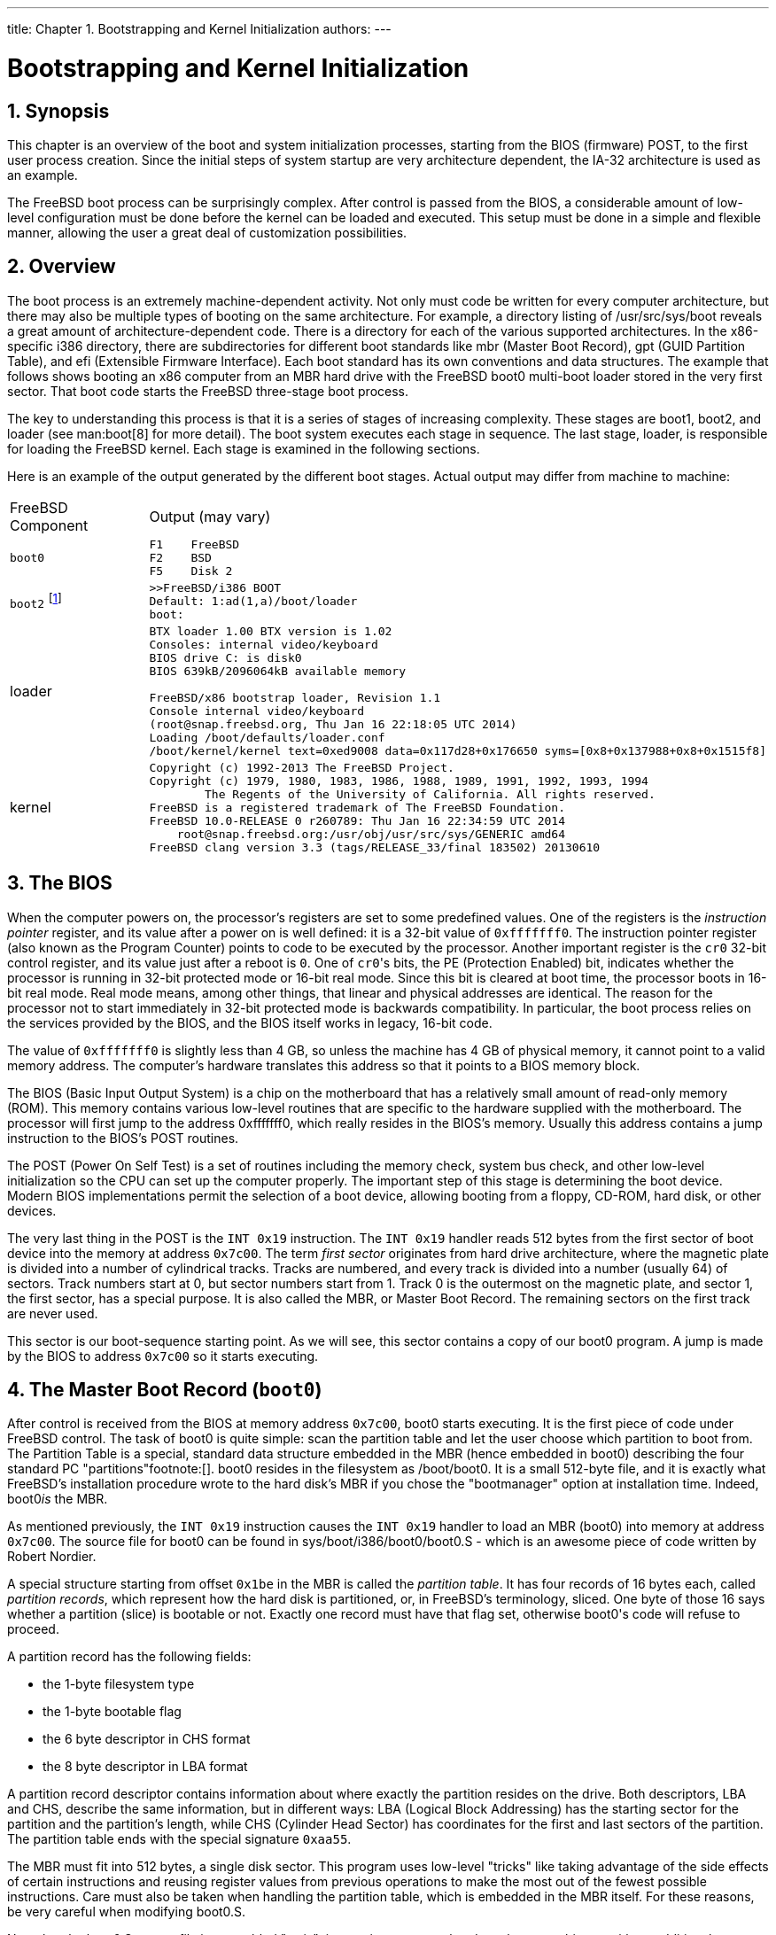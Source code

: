 ---
title: Chapter 1. Bootstrapping and Kernel Initialization
authors: 
---

[[boot]]
= Bootstrapping and Kernel Initialization
:doctype: book
:toc: macro
:toclevels: 1
:icons: font
:sectnums:
:source-highlighter: rouge
:experimental:
:skip-front-matter:
:figure-caption: Figure
:xrefstyle: basic
:relfileprefix: ../
:outfilesuffix:

[[boot-synopsis]]
[.title]
== Synopsis

This chapter is an overview of the boot and system initialization processes, starting from the BIOS (firmware) POST, to the first user process creation. Since the initial steps of system startup are very architecture dependent, the IA-32 architecture is used as an example.

The FreeBSD boot process can be surprisingly complex. After control is passed from the BIOS, a considerable amount of low-level configuration must be done before the kernel can be loaded and executed. This setup must be done in a simple and flexible manner, allowing the user a great deal of customization possibilities.

[[boot-overview]]
[.title]
== Overview

The boot process is an extremely machine-dependent activity. Not only must code be written for every computer architecture, but there may also be multiple types of booting on the same architecture. For example, a directory listing of [.filename]#/usr/src/sys/boot# reveals a great amount of architecture-dependent code. There is a directory for each of the various supported architectures. In the x86-specific [.filename]#i386# directory, there are subdirectories for different boot standards like [.filename]#mbr# (Master Boot Record), [.filename]#gpt# (GUID Partition Table), and [.filename]#efi# (Extensible Firmware Interface). Each boot standard has its own conventions and data structures. The example that follows shows booting an x86 computer from an MBR hard drive with the FreeBSD [.filename]#boot0# multi-boot loader stored in the very first sector. That boot code starts the FreeBSD three-stage boot process.

The key to understanding this process is that it is a series of stages of increasing complexity. These stages are [.filename]#boot1#, [.filename]#boot2#, and [.filename]#loader# (see man:boot[8] for more detail). The boot system executes each stage in sequence. The last stage, [.filename]#loader#, is responsible for loading the FreeBSD kernel. Each stage is examined in the following sections.

Here is an example of the output generated by the different boot stages. Actual output may differ from machine to machine:

[.informaltable]
[cols="20%,80%", frame="none"]
|===

|FreeBSD Component
|Output (may vary)

|`boot0`
a|

[source,bash]
....
F1    FreeBSD
F2    BSD
F5    Disk 2
....


|`boot2` footnote:[This prompt will appear if the user presses a key just after selecting an OS to boot at the boot0 stage.]
a|

[source,bash]
....
>>FreeBSD/i386 BOOT
Default: 1:ad(1,a)/boot/loader
boot:
....


|[.filename]#loader#
a|

[source,bash]
....
BTX loader 1.00 BTX version is 1.02
Consoles: internal video/keyboard
BIOS drive C: is disk0
BIOS 639kB/2096064kB available memory

FreeBSD/x86 bootstrap loader, Revision 1.1
Console internal video/keyboard
(root@snap.freebsd.org, Thu Jan 16 22:18:05 UTC 2014)
Loading /boot/defaults/loader.conf
/boot/kernel/kernel text=0xed9008 data=0x117d28+0x176650 syms=[0x8+0x137988+0x8+0x1515f8]
....


|kernel
a|

[source,bash]
....
Copyright (c) 1992-2013 The FreeBSD Project.
Copyright (c) 1979, 1980, 1983, 1986, 1988, 1989, 1991, 1992, 1993, 1994
        The Regents of the University of California. All rights reserved.
FreeBSD is a registered trademark of The FreeBSD Foundation.
FreeBSD 10.0-RELEASE 0 r260789: Thu Jan 16 22:34:59 UTC 2014
    root@snap.freebsd.org:/usr/obj/usr/src/sys/GENERIC amd64
FreeBSD clang version 3.3 (tags/RELEASE_33/final 183502) 20130610
....

|===

[[boot-bios]]
[.title]
== The BIOS

When the computer powers on, the processor's registers are set to some predefined values. One of the registers is the _instruction pointer_ register, and its value after a power on is well defined: it is a 32-bit value of `0xfffffff0`. The instruction pointer register (also known as the Program Counter) points to code to be executed by the processor. Another important register is the `cr0` 32-bit control register, and its value just after a reboot is `0`. One of ``cr0``'s bits, the PE (Protection Enabled) bit, indicates whether the processor is running in 32-bit protected mode or 16-bit real mode. Since this bit is cleared at boot time, the processor boots in 16-bit real mode. Real mode means, among other things, that linear and physical addresses are identical. The reason for the processor not to start immediately in 32-bit protected mode is backwards compatibility. In particular, the boot process relies on the services provided by the BIOS, and the BIOS itself works in legacy, 16-bit code.

The value of `0xfffffff0` is slightly less than 4 GB, so unless the machine has 4 GB of physical memory, it cannot point to a valid memory address. The computer's hardware translates this address so that it points to a BIOS memory block.

The BIOS (Basic Input Output System) is a chip on the motherboard that has a relatively small amount of read-only memory (ROM). This memory contains various low-level routines that are specific to the hardware supplied with the motherboard. The processor will first jump to the address 0xfffffff0, which really resides in the BIOS's memory. Usually this address contains a jump instruction to the BIOS's POST routines.

The POST (Power On Self Test) is a set of routines including the memory check, system bus check, and other low-level initialization so the CPU can set up the computer properly. The important step of this stage is determining the boot device. Modern BIOS implementations permit the selection of a boot device, allowing booting from a floppy, CD-ROM, hard disk, or other devices.

The very last thing in the POST is the `INT 0x19` instruction. The `INT 0x19` handler reads 512 bytes from the first sector of boot device into the memory at address `0x7c00`. The term _first sector_ originates from hard drive architecture, where the magnetic plate is divided into a number of cylindrical tracks. Tracks are numbered, and every track is divided into a number (usually 64) of sectors. Track numbers start at 0, but sector numbers start from 1. Track 0 is the outermost on the magnetic plate, and sector 1, the first sector, has a special purpose. It is also called the MBR, or Master Boot Record. The remaining sectors on the first track are never used.

This sector is our boot-sequence starting point. As we will see, this sector contains a copy of our [.filename]#boot0# program. A jump is made by the BIOS to address `0x7c00` so it starts executing.

[[boot-boot0]]
[.title]
== The Master Boot Record (`boot0`)

After control is received from the BIOS at memory address `0x7c00`, [.filename]#boot0# starts executing. It is the first piece of code under FreeBSD control. The task of [.filename]#boot0# is quite simple: scan the partition table and let the user choose which partition to boot from. The Partition Table is a special, standard data structure embedded in the MBR (hence embedded in [.filename]#boot0#) describing the four standard PC "partitions"footnote:[]. [.filename]#boot0# resides in the filesystem as [.filename]#/boot/boot0#. It is a small 512-byte file, and it is exactly what FreeBSD's installation procedure wrote to the hard disk's MBR if you chose the "bootmanager" option at installation time. Indeed, [.filename]#boot0#_is_ the MBR.

As mentioned previously, the `INT 0x19` instruction causes the `INT 0x19` handler to load an MBR ([.filename]#boot0#) into memory at address `0x7c00`. The source file for [.filename]#boot0# can be found in [.filename]#sys/boot/i386/boot0/boot0.S# - which is an awesome piece of code written by Robert Nordier.

A special structure starting from offset `0x1be` in the MBR is called the _partition table_. It has four records of 16 bytes each, called _partition records_, which represent how the hard disk is partitioned, or, in FreeBSD's terminology, sliced. One byte of those 16 says whether a partition (slice) is bootable or not. Exactly one record must have that flag set, otherwise [.filename]#boot0#'s code will refuse to proceed.

A partition record has the following fields:

* the 1-byte filesystem type
* the 1-byte bootable flag
* the 6 byte descriptor in CHS format
* the 8 byte descriptor in LBA format

A partition record descriptor contains information about where exactly the partition resides on the drive. Both descriptors, LBA and CHS, describe the same information, but in different ways: LBA (Logical Block Addressing) has the starting sector for the partition and the partition's length, while CHS (Cylinder Head Sector) has coordinates for the first and last sectors of the partition. The partition table ends with the special signature `0xaa55`.

The MBR must fit into 512 bytes, a single disk sector. This program uses low-level "tricks" like taking advantage of the side effects of certain instructions and reusing register values from previous operations to make the most out of the fewest possible instructions. Care must also be taken when handling the partition table, which is embedded in the MBR itself. For these reasons, be very careful when modifying [.filename]#boot0.S#.

Note that the [.filename]#boot0.S# source file is assembled "as is": instructions are translated one by one to binary, with no additional information (no ELF file format, for example). This kind of low-level control is achieved at link time through special control flags passed to the linker. For example, the text section of the program is set to be located at address `0x600`. In practice this means that [.filename]#boot0# must be loaded to memory address `0x600` in order to function properly.

It is worth looking at the [.filename]#Makefile# for [.filename]#boot0# ([.filename]#sys/boot/i386/boot0/Makefile#), as it defines some of the run-time behavior of [.filename]#boot0#. For instance, if a terminal connected to the serial port (COM1) is used for I/O, the macro `SIO` must be defined (`-DSIO`). `-DPXE` enables boot through PXE by pressing kbd:[F6]. Additionally, the program defines a set of _flags_ that allow further modification of its behavior. All of this is illustrated in the [.filename]#Makefile#. For example, look at the linker directives which command the linker to start the text section at address `0x600`, and to build the output file "as is" (strip out any file formatting):

[.programlisting]
....
      BOOT_BOOT0_ORG?=0x600
      LDFLAGS=-e start -Ttext ${BOOT_BOOT0_ORG} \
      -Wl,-N,-S,--oformat,binary
....


.[.filename]#sys/boot/i386/boot0/Makefile# [[boot-boot0-makefile-as-is]]
Let us now start our study of the MBR, or [.filename]#boot0#, starting where execution begins.

[.note]
====
[.admontitle]*Note:* +

Some modifications have been made to some instructions in favor of better exposition. For example, some macros are expanded, and some macro tests are omitted when the result of the test is known. This applies to all of the code examples shown.
====


[.programlisting]
....
start:
      cld			# String ops inc
      xorw %ax,%ax		# Zero
      movw %ax,%es		# Address
      movw %ax,%ds		#  data
      movw %ax,%ss		# Set up
      movw 0x7c00,%sp		#  stack
....


.[.filename]#sys/boot/i386/boot0/boot0.S# [[boot-boot0-entrypoint]]
This first block of code is the entry point of the program. It is where the BIOS transfers control. First, it makes sure that the string operations autoincrement its pointer operands (the `cld` instruction) footnote:[When in doubt, we refer the reader to the official Intel manuals, which describe the exact semantics for each instruction: .]. Then, as it makes no assumption about the state of the segment registers, it initializes them. Finally, it sets the stack pointer register (`%sp`) to address `0x7c00`, so we have a working stack.

The next block is responsible for the relocation and subsequent jump to the relocated code.

[.programlisting]
....
      movw $0x7c00,%si	# Source
      movw $0x600,%di		# Destination
      movw $512,%cx		# Word count
      rep			# Relocate
      movsb			#  code
      movw %di,%bp		# Address variables
      movb $16,%cl		# Words to clear
      rep			# Zero
      stosb			#  them
      incb -0xe(%di)		# Set the S field to 1
      jmp main-0x7c00+0x600	# Jump to relocated code
....


.[.filename]#sys/boot/i386/boot0/boot0.S# [[boot-boot0-relocation]]
Because [.filename]#boot0# is loaded by the BIOS to address `0x7C00`, it copies itself to address `0x600` and then transfers control there (recall that it was linked to execute at address `0x600`). The source address, `0x7c00`, is copied to register `%si`. The destination address, `0x600`, to register `%di`. The number of bytes to copy, `512` (the program's size), is copied to register `%cx`. Next, the `rep` instruction repeats the instruction that follows, that is, `movsb`, the number of times dictated by the `%cx` register. The `movsb` instruction copies the byte pointed to by `%si` to the address pointed to by `%di`. This is repeated another 511 times. On each repetition, both the source and destination registers, `%si` and `%di`, are incremented by one. Thus, upon completion of the 512-byte copy, `%di` has the value `0x600`+`512`= `0x800`, and `%si` has the value `0x7c00`+`512`= `0x7e00`; we have thus completed the code _relocation_.

Next, the destination register `%di` is copied to `%bp`. `%bp` gets the value `0x800`. The value `16` is copied to `%cl` in preparation for a new string operation (like our previous `movsb`). Now, `stosb` is executed 16 times. This instruction copies a `0` value to the address pointed to by the destination register (`%di`, which is `0x800`), and increments it. This is repeated another 15 times, so `%di` ends up with value `0x810`. Effectively, this clears the address range `0x800`-`0x80f`. This range is used as a (fake) partition table for writing the MBR back to disk. Finally, the sector field for the CHS addressing of this fake partition is given the value 1 and a jump is made to the main function from the relocated code. Note that until this jump to the relocated code, any reference to an absolute address was avoided.

The following code block tests whether the drive number provided by the BIOS should be used, or the one stored in [.filename]#boot0#.

[.programlisting]
....
main:
      testb $SETDRV,-69(%bp)	# Set drive number?
      jnz disable_update	# Yes
      testb %dl,%dl		# Drive number valid?
      js save_curdrive		# Possibly (0x80 set)
....


.[.filename]#sys/boot/i386/boot0/boot0.S# [[boot-boot0-drivenumber]]
This code tests the `SETDRV` bit (`0x20`) in the _flags_ variable. Recall that register `%bp` points to address location `0x800`, so the test is done to the _flags_ variable at address `0x800`-`69`= `0x7bb`. This is an example of the type of modifications that can be done to [.filename]#boot0#. The `SETDRV` flag is not set by default, but it can be set in the [.filename]#Makefile#. When set, the drive number stored in the MBR is used instead of the one provided by the BIOS. We assume the defaults, and that the BIOS provided a valid drive number, so we jump to `save_curdrive`.

The next block saves the drive number provided by the BIOS, and calls `putn` to print a new line on the screen.

[.programlisting]
....
save_curdrive:
      movb %dl, (%bp)		# Save drive number
      pushw %dx			# Also in the stack
#ifdef	TEST	/* test code, print internal bios drive */
      rolb $1, %dl
      movw $drive, %si
      call putkey
#endif
      callw putn		# Print a newline
....


.[.filename]#sys/boot/i386/boot0/boot0.S# [[boot-boot0-savedrivenumber]]
Note that we assume `TEST` is not defined, so the conditional code in it is not assembled and will not appear in our executable [.filename]#boot0#.

Our next block implements the actual scanning of the partition table. It prints to the screen the partition type for each of the four entries in the partition table. It compares each type with a list of well-known operating system file systems. Examples of recognized partition types are NTFS (Windows(R), ID 0x7), `ext2fs` (Linux(R), ID 0x83), and, of course, `ffs`/`ufs2` (FreeBSD, ID 0xa5). The implementation is fairly simple.

[.programlisting]
....
      movw $(partbl+0x4),%bx	# Partition table (+4)
      xorw %dx,%dx		# Item number

read_entry:
      movb %ch,-0x4(%bx)	# Zero active flag (ch == 0)
      btw %dx,_FLAGS(%bp)	# Entry enabled?
      jnc next_entry		# No
      movb (%bx),%al		# Load type
      test %al, %al		# skip empty partition
      jz next_entry
      movw $bootable_ids,%di	# Lookup tables
      movb $(TLEN+1),%cl	# Number of entries
      repne			# Locate
      scasb			#  type
      addw $(TLEN-1), %di	# Adjust
      movb (%di),%cl		# Partition
      addw %cx,%di		#  description
      callw putx		# Display it

next_entry:
      incw %dx			# Next item
      addb $0x10,%bl		# Next entry
      jnc read_entry		# Till done
....


.[.filename]#sys/boot/i386/boot0/boot0.S# [[boot-boot0-partition-scan]]
It is important to note that the active flag for each entry is cleared, so after the scanning, _no_ partition entry is active in our memory copy of [.filename]#boot0#. Later, the active flag will be set for the selected partition. This ensures that only one active partition exists if the user chooses to write the changes back to disk.

The next block tests for other drives. At startup, the BIOS writes the number of drives present in the computer to address `0x475`. If there are any other drives present, [.filename]#boot0# prints the current drive to screen. The user may command [.filename]#boot0# to scan partitions on another drive later.

[.programlisting]
....
      popw %ax			# Drive number
      subb $0x79,%al		# Does next
      cmpb 0x475,%al		#  drive exist? (from BIOS?)
      jb print_drive		# Yes
      decw %ax			# Already drive 0?
      jz print_prompt		# Yes
....


.[.filename]#sys/boot/i386/boot0/boot0.S# [[boot-boot0-test-drives]]
We make the assumption that a single drive is present, so the jump to `print_drive` is not performed. We also assume nothing strange happened, so we jump to `print_prompt`.

This next block just prints out a prompt followed by the default option:

[.programlisting]
....
print_prompt:
      movw $prompt,%si		# Display
      callw putstr		#  prompt
      movb _OPT(%bp),%dl	# Display
      decw %si			#  default
      callw putkey		#  key
      jmp start_input		# Skip beep
....


.[.filename]#sys/boot/i386/boot0/boot0.S# [[boot-boot0-prompt]]
Finally, a jump is performed to `start_input`, where the BIOS services are used to start a timer and for reading user input from the keyboard; if the timer expires, the default option will be selected:

[.programlisting]
....
start_input:
      xorb %ah,%ah		# BIOS: Get
      int $0x1a			#  system time
      movw %dx,%di		# Ticks when
      addw _TICKS(%bp),%di	#  timeout
read_key:
      movb $0x1,%ah		# BIOS: Check
      int $0x16			#  for keypress
      jnz got_key		# Have input
      xorb %ah,%ah		# BIOS: int 0x1a, 00
      int $0x1a			#  get system time
      cmpw %di,%dx		# Timeout?
      jb read_key		# No
....


.[.filename]#sys/boot/i386/boot0/boot0.S# [[boot-boot0-start-input]]
An interrupt is requested with number `0x1a` and argument `0` in register `%ah`. The BIOS has a predefined set of services, requested by applications as software-generated interrupts through the `int` instruction and receiving arguments in registers (in this case, `%ah`). Here, particularly, we are requesting the number of clock ticks since last midnight; this value is computed by the BIOS through the RTC (Real Time Clock). This clock can be programmed to work at frequencies ranging from 2 Hz to 8192 Hz. The BIOS sets it to 18.2 Hz at startup. When the request is satisfied, a 32-bit result is returned by the BIOS in registers `%cx` and `%dx` (lower bytes in `%dx`). This result (the `%dx` part) is copied to register `%di`, and the value of the `TICKS` variable is added to `%di`. This variable resides in [.filename]#boot0# at offset `_TICKS` (a negative value) from register `%bp` (which, recall, points to `0x800`). The default value of this variable is `0xb6` (182 in decimal). Now, the idea is that [.filename]#boot0# constantly requests the time from the BIOS, and when the value returned in register `%dx` is greater than the value stored in `%di`, the time is up and the default selection will be made. Since the RTC ticks 18.2 times per second, this condition will be met after 10 seconds (this default behavior can be changed in the [.filename]#Makefile#). Until this time has passed, [.filename]#boot0# continually asks the BIOS for any user input; this is done through `int 0x16`, argument `1` in `%ah`.

Whether a key was pressed or the time expired, subsequent code validates the selection. Based on the selection, the register `%si` is set to point to the appropriate partition entry in the partition table. This new selection overrides the previous default one. Indeed, it becomes the new default. Finally, the ACTIVE flag of the selected partition is set. If it was enabled at compile time, the in-memory version of [.filename]#boot0# with these modified values is written back to the MBR on disk. We leave the details of this implementation to the reader.

We now end our study with the last code block from the [.filename]#boot0# program:

[.programlisting]
....
      movw $0x7c00,%bx		# Address for read
      movb $0x2,%ah		# Read sector
      callw intx13		#  from disk
      jc beep			# If error
      cmpw $0xaa55,0x1fe(%bx)	# Bootable?
      jne beep			# No
      pushw %si			# Save ptr to selected part.
      callw putn		# Leave some space
      popw %si			# Restore, next stage uses it
      jmp *%bx			# Invoke bootstrap
....


.[.filename]#sys/boot/i386/boot0/boot0.S# [[boot-boot0-check-bootable]]
Recall that `%si` points to the selected partition entry. This entry tells us where the partition begins on disk. We assume, of course, that the partition selected is actually a FreeBSD slice.

[.note]
====
[.admontitle]*Note:* +

From now on, we will favor the use of the technically more accurate term "slice" rather than "partition".
====

The transfer buffer is set to `0x7c00` (register `%bx`), and a read for the first sector of the FreeBSD slice is requested by calling `intx13`. We assume that everything went okay, so a jump to `beep` is not performed. In particular, the new sector read must end with the magic sequence `0xaa55`. Finally, the value at `%si` (the pointer to the selected partition table) is preserved for use by the next stage, and a jump is performed to address `0x7c00`, where execution of our next stage (the just-read block) is started.

[[boot-boot1]]
[.title]
== `boot1` Stage

So far we have gone through the following sequence:

* The BIOS did some early hardware initialization, including the POST. The MBR ([.filename]#boot0#) was loaded from absolute disk sector one to address `0x7c00`. Execution control was passed to that location.
* [.filename]#boot0# relocated itself to the location it was linked to execute (`0x600`), followed by a jump to continue execution at the appropriate place. Finally, [.filename]#boot0# loaded the first disk sector from the FreeBSD slice to address `0x7c00`. Execution control was passed to that location.

[.filename]#boot1# is the next step in the boot-loading sequence. It is the first of three boot stages. Note that we have been dealing exclusively with disk sectors. Indeed, the BIOS loads the absolute first sector, while [.filename]#boot0# loads the first sector of the FreeBSD slice. Both loads are to address `0x7c00`. We can conceptually think of these disk sectors as containing the files [.filename]#boot0# and [.filename]#boot1#, respectively, but in reality this is not entirely true for [.filename]#boot1#. Strictly speaking, unlike [.filename]#boot0#, [.filename]#boot1# is not part of the boot blocks footnote:[There is a file /boot/boot1, but it is not the written to the beginning of the FreeBSD slice. Instead, it is concatenated with boot2 to form boot, which is written to the beginning of the FreeBSD slice and read at boot time.]. Instead, a single, full-blown file, [.filename]#boot# ([.filename]#/boot/boot#), is what ultimately is written to disk. This file is a combination of [.filename]#boot1#, [.filename]#boot2# and the `Boot Extender` (or BTX). This single file is greater in size than a single sector (greater than 512 bytes). Fortunately, [.filename]#boot1# occupies _exactly_ the first 512 bytes of this single file, so when [.filename]#boot0# loads the first sector of the FreeBSD slice (512 bytes), it is actually loading [.filename]#boot1# and transferring control to it.

The main task of [.filename]#boot1# is to load the next boot stage. This next stage is somewhat more complex. It is composed of a server called the "Boot Extender", or BTX, and a client, called [.filename]#boot2#. As we will see, the last boot stage, [.filename]#loader#, is also a client of the BTX server.

Let us now look in detail at what exactly is done by [.filename]#boot1#, starting like we did for [.filename]#boot0#, at its entry point:

[.programlisting]
....
start:
	jmp main
....


.[.filename]#sys/boot/i386/boot2/boot1.S# [[boot-boot1-entry]]
The entry point at `start` simply jumps past a special data area to the label `main`, which in turn looks like this:

[.programlisting]
....
main:
      cld			# String ops inc
      xor %cx,%cx		# Zero
      mov %cx,%es		# Address
      mov %cx,%ds		#  data
      mov %cx,%ss		# Set up
      mov $start,%sp		#  stack
      mov %sp,%si		# Source
      mov $0x700,%di		# Destination
      incb %ch			# Word count
      rep			# Copy
      movsw			#  code
....


.[.filename]#sys/boot/i386/boot2/boot1.S# [[boot-boot1-main]]
Just like [.filename]#boot0#, this code relocates [.filename]#boot1#, this time to memory address `0x700`. However, unlike [.filename]#boot0#, it does not jump there. [.filename]#boot1# is linked to execute at address `0x7c00`, effectively where it was loaded in the first place. The reason for this relocation will be discussed shortly.

Next comes a loop that looks for the FreeBSD slice. Although [.filename]#boot0# loaded [.filename]#boot1# from the FreeBSD slice, no information was passed to it about this footnote:[Actually we did pass a pointer to the slice entry in register %si. However, boot1 does not assume that it was loaded by boot0 (perhaps some other MBR loaded it, and did not pass this information), so it assumes nothing.], so [.filename]#boot1# must rescan the partition table to find where the FreeBSD slice starts. Therefore it rereads the MBR:

[.programlisting]
....
      mov $part4,%si		# Partition
      cmpb $0x80,%dl		# Hard drive?
      jb main.4			# No
      movb $0x1,%dh		# Block count
      callw nread		# Read MBR
....


.[.filename]#sys/boot/i386/boot2/boot1.S# [[boot-boot1-find-freebsd]]
In the code above, register `%dl` maintains information about the boot device. This is passed on by the BIOS and preserved by the MBR. Numbers `0x80` and greater tells us that we are dealing with a hard drive, so a call is made to `nread`, where the MBR is read. Arguments to `nread` are passed through `%si` and `%dh`. The memory address at label `part4` is copied to `%si`. This memory address holds a "fake partition" to be used by `nread`. The following is the data in the fake partition:

[.programlisting]
....
      part4:
	.byte 0x80, 0x00, 0x01, 0x00
	.byte 0xa5, 0xfe, 0xff, 0xff
	.byte 0x00, 0x00, 0x00, 0x00
	.byte 0x50, 0xc3, 0x00, 0x00
....


.[.filename]#sys/boot/i386/boot2/Makefile# [[boot-boot2-make-fake-partition]]
In particular, the LBA for this fake partition is hardcoded to zero. This is used as an argument to the BIOS for reading absolute sector one from the hard drive. Alternatively, CHS addressing could be used. In this case, the fake partition holds cylinder 0, head 0 and sector 1, which is equivalent to absolute sector one.

Let us now proceed to take a look at `nread`:

[.programlisting]
....
nread:
      mov $0x8c00,%bx		# Transfer buffer
      mov 0x8(%si),%ax		# Get
      mov 0xa(%si),%cx		#  LBA
      push %cs			# Read from
      callw xread.1		#  disk
      jnc return		# If success, return
....


.[.filename]#sys/boot/i386/boot2/boot1.S# [[boot-boot1-nread]]
Recall that `%si` points to the fake partition. The word footnote:[In the context of 16-bit real mode, a word is 2 bytes.] at offset `0x8` is copied to register `%ax` and word at offset `0xa` to `%cx`. They are interpreted by the BIOS as the lower 4-byte value denoting the LBA to be read (the upper four bytes are assumed to be zero). Register `%bx` holds the memory address where the MBR will be loaded. The instruction pushing `%cs` onto the stack is very interesting. In this context, it accomplishes nothing. However, as we will see shortly, [.filename]#boot2#, in conjunction with the BTX server, also uses `xread.1`. This mechanism will be discussed in the next section.

The code at `xread.1` further calls the `read` function, which actually calls the BIOS asking for the disk sector:

[.programlisting]
....
xread.1:
	pushl $0x0		#  absolute
	push %cx		#  block
	push %ax		#  number
	push %es		# Address of
	push %bx		#  transfer buffer
	xor %ax,%ax		# Number of
	movb %dh,%al		#  blocks to
	push %ax		#  transfer
	push $0x10		# Size of packet
	mov %sp,%bp		# Packet pointer
	callw read		# Read from disk
	lea 0x10(%bp),%sp	# Clear stack
	lret			# To far caller
....


.[.filename]#sys/boot/i386/boot2/boot1.S# [[boot-boot1-xread1]]
Note the long return instruction at the end of this block. This instruction pops out the `%cs` register pushed by `nread`, and returns. Finally, `nread` also returns.

With the MBR loaded to memory, the actual loop for searching the FreeBSD slice begins:

[.programlisting]
....
	mov $0x1,%cx		 # Two passes
main.1:
	mov $0x8dbe,%si # Partition table
	movb $0x1,%dh		 # Partition
main.2:
	cmpb $0xa5,0x4(%si)	 # Our partition type?
	jne main.3		 # No
	jcxz main.5		 # If second pass
	testb $0x80,(%si)	 # Active?
	jnz main.5		 # Yes
main.3:
	add $0x10,%si		 # Next entry
	incb %dh		 # Partition
	cmpb $0x5,%dh		 # In table?
	jb main.2		 # Yes
	dec %cx			 # Do two
	jcxz main.1		 #  passes
....


.[.filename]#sys/boot/i386/boot2/boot1.S# [[boot-boot1-find-part]]
If a FreeBSD slice is identified, execution continues at `main.5`. Note that when a FreeBSD slice is found `%si` points to the appropriate entry in the partition table, and `%dh` holds the partition number. We assume that a FreeBSD slice is found, so we continue execution at `main.5`:

[.programlisting]
....
main.5:
	mov %dx,0x900			   # Save args
	movb $0x10,%dh			   # Sector count
	callw nread			   # Read disk
	mov $0x9000,%bx			   # BTX
	mov 0xa(%bx),%si		   # Get BTX length and set
	add %bx,%si			   #  %si to start of boot2.bin
	mov $0xc000,%di			   # Client page 2
	mov $0xa200,%cx			   # Byte
	sub %si,%cx			   #  count
	rep				   # Relocate
	movsb				   #  client
....


.[.filename]#sys/boot/i386/boot2/boot1.S# [[boot-boot1-main5]]
Recall that at this point, register `%si` points to the FreeBSD slice entry in the MBR partition table, so a call to `nread` will effectively read sectors at the beginning of this partition. The argument passed on register `%dh` tells `nread` to read 16 disk sectors. Recall that the first 512 bytes, or the first sector of the FreeBSD slice, coincides with the [.filename]#boot1# program. Also recall that the file written to the beginning of the FreeBSD slice is not [.filename]#/boot/boot1#, but [.filename]#/boot/boot#. Let us look at the size of these files in the filesystem:

[source,bash]
....
-r--r--r--  1 root  wheel   512B Jan  8 00:15 /boot/boot0
-r--r--r--  1 root  wheel   512B Jan  8 00:15 /boot/boot1
-r--r--r--  1 root  wheel   7.5K Jan  8 00:15 /boot/boot2
-r--r--r--  1 root  wheel   8.0K Jan  8 00:15 /boot/boot
....

Both [.filename]#boot0# and [.filename]#boot1# are 512 bytes each, so they fit _exactly_ in one disk sector. [.filename]#boot2# is much bigger, holding both the BTX server and the [.filename]#boot2# client. Finally, a file called simply [.filename]#boot# is 512 bytes larger than [.filename]#boot2#. This file is a concatenation of [.filename]#boot1# and [.filename]#boot2#. As already noted, [.filename]#boot0# is the file written to the absolute first disk sector (the MBR), and [.filename]#boot# is the file written to the first sector of the FreeBSD slice; [.filename]#boot1# and [.filename]#boot2# are _not_ written to disk. The command used to concatenate [.filename]#boot1# and [.filename]#boot2# into a single [.filename]#boot# is merely `cat boot1 boot2 > boot`.

So [.filename]#boot1# occupies exactly the first 512 bytes of [.filename]#boot# and, because [.filename]#boot# is written to the first sector of the FreeBSD slice, [.filename]#boot1# fits exactly in this first sector. Because `nread` reads the first 16 sectors of the FreeBSD slice, it effectively reads the entire [.filename]#boot# file footnote:[512*16=8192 bytes, exactly the size of boot]. We will see more details about how [.filename]#boot# is formed from [.filename]#boot1# and [.filename]#boot2# in the next section.

Recall that `nread` uses memory address `0x8c00` as the transfer buffer to hold the sectors read. This address is conveniently chosen. Indeed, because [.filename]#boot1# belongs to the first 512 bytes, it ends up in the address range `0x8c00`-`0x8dff`. The 512 bytes that follows (range `0x8e00`-`0x8fff`) is used to store the _bsdlabel_ footnote:[Historically known as disklabel. If you ever wondered where FreeBSD stored this information, it is in this region. See man:bsdlabel[8]].

Starting at address `0x9000` is the beginning of the BTX server, and immediately following is the [.filename]#boot2# client. The BTX server acts as a kernel, and executes in protected mode in the most privileged level. In contrast, the BTX clients ([.filename]#boot2#, for example), execute in user mode. We will see how this is accomplished in the next section. The code after the call to `nread` locates the beginning of [.filename]#boot2# in the memory buffer, and copies it to memory address `0xc000`. This is because the BTX server arranges [.filename]#boot2# to execute in a segment starting at `0xa000`. We explore this in detail in the following section.

The last code block of [.filename]#boot1# enables access to memory above 1MB footnote:[This is necessary for legacy reasons. Interested readers should see .] and concludes with a jump to the starting point of the BTX server:

[.programlisting]
....
seta20:
	cli			# Disable interrupts
seta20.1:
	dec %cx			# Timeout?
	jz seta20.3		# Yes

	inb $0x64,%al		# Get status
	testb $0x2,%al		# Busy?
	jnz seta20.1		# Yes
	movb $0xd1,%al		# Command: Write
	outb %al,$0x64		#  output port
seta20.2:
	inb $0x64,%al		# Get status
	testb $0x2,%al		# Busy?
	jnz seta20.2		# Yes
	movb $0xdf,%al		# Enable
	outb %al,$0x60		#  A20
seta20.3:
	sti			# Enable interrupts
	jmp 0x9010		# Start BTX
....


.[.filename]#sys/boot/i386/boot2/boot1.S# [[boot-boot1-seta20]]
Note that right before the jump, interrupts are enabled.

[[btx-server]]
[.title]
== The BTX Server

Next in our boot sequence is the BTX Server. Let us quickly remember how we got here:

* The BIOS loads the absolute sector one (the MBR, or [.filename]#boot0#), to address `0x7c00` and jumps there.
* [.filename]#boot0# relocates itself to `0x600`, the address it was linked to execute, and jumps over there. It then reads the first sector of the FreeBSD slice (which consists of [.filename]#boot1#) into address `0x7c00` and jumps over there.
* [.filename]#boot1# loads the first 16 sectors of the FreeBSD slice into address `0x8c00`. This 16 sectors, or 8192 bytes, is the whole file [.filename]#boot#. The file is a concatenation of [.filename]#boot1# and [.filename]#boot2#. [.filename]#boot2#, in turn, contains the BTX server and the [.filename]#boot2# client. Finally, a jump is made to address `0x9010`, the entry point of the BTX server.

Before studying the BTX Server in detail, let us further review how the single, all-in-one [.filename]#boot# file is created. The way [.filename]#boot# is built is defined in its [.filename]#Makefile# ([.filename]#/usr/src/sys/boot/i386/boot2/Makefile#). Let us look at the rule that creates the [.filename]#boot# file:

[.programlisting]
....
      boot: boot1 boot2
	cat boot1 boot2 > boot
....


.[.filename]#sys/boot/i386/boot2/Makefile# [[boot-boot1-make-boot]]
This tells us that [.filename]#boot1# and [.filename]#boot2# are needed, and the rule simply concatenates them to produce a single file called [.filename]#boot#. The rules for creating [.filename]#boot1# are also quite simple:

[.programlisting]
....
      boot1: boot1.out
	objcopy -S -O binary boot1.out boot1

      boot1.out: boot1.o
	ld -e start -Ttext 0x7c00 -o boot1.out boot1.o
....


.[.filename]#sys/boot/i386/boot2/Makefile# [[boot-boot1-make-boot1]]
To apply the rule for creating [.filename]#boot1#, [.filename]#boot1.out# must be resolved. This, in turn, depends on the existence of [.filename]#boot1.o#. This last file is simply the result of assembling our familiar [.filename]#boot1.S#, without linking. Now, the rule for creating [.filename]#boot1.out# is applied. This tells us that [.filename]#boot1.o# should be linked with `start` as its entry point, and starting at address `0x7c00`. Finally, [.filename]#boot1# is created from [.filename]#boot1.out# applying the appropriate rule. This rule is the [.filename]#objcopy# command applied to [.filename]#boot1.out#. Note the flags passed to [.filename]#objcopy#: `-S` tells it to strip all relocation and symbolic information; `-O binary` indicates the output format, that is, a simple, unformatted binary file.

Having [.filename]#boot1#, let us take a look at how [.filename]#boot2# is constructed:

[.programlisting]
....
      boot2: boot2.ld
	@set -- `ls -l boot2.ld`; x=$$((7680-$$5)); \
	    echo "$$x bytes available"; test $$x -ge 0
	dd if=boot2.ld of=boot2 obs=7680 conv=osync

      boot2.ld: boot2.ldr boot2.bin ../btx/btx/btx
	btxld -v -E 0x2000 -f bin -b ../btx/btx/btx -l boot2.ldr \
	    -o boot2.ld -P 1 boot2.bin

      boot2.ldr:
	dd if=/dev/zero of=boot2.ldr bs=512 count=1

      boot2.bin: boot2.out
	objcopy -S -O binary boot2.out boot2.bin

      boot2.out: ../btx/lib/crt0.o boot2.o sio.o
	ld -Ttext 0x2000 -o boot2.out

      boot2.o: boot2.s
	${CC} ${ACFLAGS} -c boot2.s

      boot2.s: boot2.c boot2.h ${.CURDIR}/../../common/ufsread.c
	${CC} ${CFLAGS} -S -o boot2.s.tmp ${.CURDIR}/boot2.c
	sed -e '/align/d' -e '/nop/d' "MISSING" boot2.s.tmp > boot2.s
	rm -f boot2.s.tmp

      boot2.h: boot1.out
	${NM} -t d ${.ALLSRC} | awk '/([0-9])+ T xread/ \
	    { x = $$1 - ORG1; \
	    printf("#define XREADORG %#x\n", REL1 + x) }' \
	    ORG1=`printf "%d" ${ORG1}` \
	    REL1=`printf "%d" ${REL1}` > ${.TARGET}
....


.[.filename]#sys/boot/i386/boot2/Makefile# [[boot-boot1-make-boot2]]
The mechanism for building [.filename]#boot2# is far more elaborate. Let us point out the most relevant facts. The dependency list is as follows:

[.programlisting]
....
      boot2: boot2.ld
      boot2.ld: boot2.ldr boot2.bin ${BTXDIR}/btx/btx
      boot2.bin: boot2.out
      boot2.out: ${BTXDIR}/lib/crt0.o boot2.o sio.o
      boot2.o: boot2.s
      boot2.s: boot2.c boot2.h ${.CURDIR}/../../common/ufsread.c
      boot2.h: boot1.out
....


.[.filename]#sys/boot/i386/boot2/Makefile# [[boot-boot1-make-boot2-more]]
Note that initially there is no header file [.filename]#boot2.h#, but its creation depends on [.filename]#boot1.out#, which we already have. The rule for its creation is a bit terse, but the important thing is that the output, [.filename]#boot2.h#, is something like this:

[.programlisting]
....
#define XREADORG 0x725
....


.[.filename]#sys/boot/i386/boot2/boot2.h# [[boot-boot1-make-boot2h]]
Recall that [.filename]#boot1# was relocated (i.e., copied from `0x7c00` to `0x700`). This relocation will now make sense, because as we will see, the BTX server reclaims some memory, including the space where [.filename]#boot1# was originally loaded. However, the BTX server needs access to [.filename]#boot1#'s `xread` function; this function, according to the output of [.filename]#boot2.h#, is at location `0x725`. Indeed, the BTX server uses the `xread` function from [.filename]#boot1#'s relocated code. This function is now accessible from within the [.filename]#boot2# client.

We next build [.filename]#boot2.s# from files [.filename]#boot2.h#, [.filename]#boot2.c# and [.filename]#/usr/src/sys/boot/common/ufsread.c#. The rule for this is to compile the code in [.filename]#boot2.c# (which includes [.filename]#boot2.h# and [.filename]#ufsread.c#) into assembly code. Having [.filename]#boot2.s#, the next rule assembles [.filename]#boot2.s#, creating the object file [.filename]#boot2.o#. The next rule directs the linker to link various files ([.filename]#crt0.o#, [.filename]#boot2.o# and [.filename]#sio.o#). Note that the output file, [.filename]#boot2.out#, is linked to execute at address `0x2000`. Recall that [.filename]#boot2# will be executed in user mode, within a special user segment set up by the BTX server. This segment starts at `0xa000`. Also, remember that the [.filename]#boot2# portion of [.filename]#boot# was copied to address `0xc000`, that is, offset `0x2000` from the start of the user segment, so [.filename]#boot2# will work properly when we transfer control to it. Next, [.filename]#boot2.bin# is created from [.filename]#boot2.out# by stripping its symbols and format information; boot2.bin is a _raw_ binary. Now, note that a file [.filename]#boot2.ldr# is created as a 512-byte file full of zeros. This space is reserved for the bsdlabel.

Now that we have files [.filename]#boot1#, [.filename]#boot2.bin# and [.filename]#boot2.ldr#, only the BTX server is missing before creating the all-in-one [.filename]#boot# file. The BTX server is located in [.filename]#/usr/src/sys/boot/i386/btx/btx#; it has its own [.filename]#Makefile# with its own set of rules for building. The important thing to notice is that it is also compiled as a _raw_ binary, and that it is linked to execute at address `0x9000`. The details can be found in [.filename]#/usr/src/sys/boot/i386/btx/btx/Makefile#.

Having the files that comprise the [.filename]#boot# program, the final step is to _merge_ them. This is done by a special program called [.filename]#btxld# (source located in [.filename]#/usr/src/usr.sbin/btxld#). Some arguments to this program include the name of the output file ([.filename]#boot#), its entry point (`0x2000`) and its file format (raw binary). The various files are finally merged by this utility into the file [.filename]#boot#, which consists of [.filename]#boot1#, [.filename]#boot2#, the `bsdlabel` and the BTX server. This file, which takes exactly 16 sectors, or 8192 bytes, is what is actually written to the beginning of the FreeBSD slice during installation. Let us now proceed to study the BTX server program.

The BTX server prepares a simple environment and switches from 16-bit real mode to 32-bit protected mode, right before passing control to the client. This includes initializing and updating the following data structures:

* Modifies the `Interrupt Vector Table (IVT)`. The IVT provides exception and interrupt handlers for Real-Mode code.
* The `Interrupt Descriptor Table (IDT)` is created. Entries are provided for processor exceptions, hardware interrupts, two system calls and V86 interface. The IDT provides exception and interrupt handlers for Protected-Mode code.
* A `Task-State Segment (TSS)` is created. This is necessary because the processor works in the _least_ privileged level when executing the client ([.filename]#boot2#), but in the _most_ privileged level when executing the BTX server.
* The GDT (Global Descriptor Table) is set up. Entries (descriptors) are provided for supervisor code and data, user code and data, and real-mode code and data. footnote:[Real-mode code and data are necessary when switching back to real mode from protected mode, as suggested by the Intel manuals.]

Let us now start studying the actual implementation. Recall that [.filename]#boot1# made a jump to address `0x9010`, the BTX server's entry point. Before studying program execution there, note that the BTX server has a special header at address range `0x9000-0x900f`, right before its entry point. This header is defined as follows:

[.programlisting]
....
start:						# Start of code
/*
 * BTX header.
 */
btx_hdr:	.byte 0xeb			# Machine ID
		.byte 0xe			# Header size
		.ascii "BTX"			# Magic
		.byte 0x1			# Major version
		.byte 0x2			# Minor version
		.byte BTX_FLAGS			# Flags
		.word PAG_CNT-MEM_ORG>>0xc	# Paging control
		.word break-start		# Text size
		.long 0x0			# Entry address
....


.[.filename]#sys/boot/i386/btx/btx/btx.S# [[btx-header]]
Note the first two bytes are `0xeb` and `0xe`. In the IA-32 architecture, these two bytes are interpreted as a relative jump past the header into the entry point, so in theory, [.filename]#boot1# could jump here (address `0x9000`) instead of address `0x9010`. Note that the last field in the BTX header is a pointer to the client's ([.filename]#boot2#) entry point. This field is patched at link time.

Immediately following the header is the BTX server's entry point:

[.programlisting]
....
/*
 * Initialization routine.
 */
init:		cli				# Disable interrupts
		xor %ax,%ax			# Zero/segment
		mov %ax,%ss			# Set up
		mov $0x1800,%sp		#  stack
		mov %ax,%es			# Address
		mov %ax,%ds			#  data
		pushl $0x2			# Clear
		popfl				#  flags
....


.[.filename]#sys/boot/i386/btx/btx/btx.S# [[btx-init]]
This code disables interrupts, sets up a working stack (starting at address `0x1800`) and clears the flags in the EFLAGS register. Note that the `popfl` instruction pops out a doubleword (4 bytes) from the stack and places it in the EFLAGS register. Because the value actually popped is `2`, the EFLAGS register is effectively cleared (IA-32 requires that bit 2 of the EFLAGS register always be 1).

Our next code block clears (sets to `0`) the memory range `0x5e00-0x8fff`. This range is where the various data structures will be created:

[.programlisting]
....
/*
 * Initialize memory.
 */
		mov $0x5e00,%di		# Memory to initialize
		mov $(0x9000-0x5e00)/2,%cx	# Words to zero
		rep				# Zero-fill
		stosw				#  memory
....


.[.filename]#sys/boot/i386/btx/btx/btx.S# [[btx-clear-mem]]
Recall that [.filename]#boot1# was originally loaded to address `0x7c00`, so, with this memory initialization, that copy effectively disappeared. However, also recall that [.filename]#boot1# was relocated to `0x700`, so _that_ copy is still in memory, and the BTX server will make use of it.

Next, the real-mode IVT (Interrupt Vector Table is updated. The IVT is an array of segment/offset pairs for exception and interrupt handlers. The BIOS normally maps hardware interrupts to interrupt vectors `0x8` to `0xf` and `0x70` to `0x77` but, as will be seen, the 8259A Programmable Interrupt Controller, the chip controlling the actual mapping of hardware interrupts to interrupt vectors, is programmed to remap these interrupt vectors from `0x8-0xf` to `0x20-0x27` and from `0x70-0x77` to `0x28-0x2f`. Thus, interrupt handlers are provided for interrupt vectors `0x20-0x2f`. The reason the BIOS-provided handlers are not used directly is because they work in 16-bit real mode, but not 32-bit protected mode. Processor mode will be switched to 32-bit protected mode shortly. However, the BTX server sets up a mechanism to effectively use the handlers provided by the BIOS:

[.programlisting]
....
/*
 * Update real mode IDT for reflecting hardware interrupts.
 */
		mov $intr20,%bx			# Address first handler
		mov $0x10,%cx			# Number of handlers
		mov $0x20*4,%di			# First real mode IDT entry
init.0:		mov %bx,(%di)			# Store IP
		inc %di				# Address next
		inc %di				#  entry
		stosw				# Store CS
		add $4,%bx			# Next handler
		loop init.0			# Next IRQ
....


.[.filename]#sys/boot/i386/btx/btx/btx.S# [[btx-ivt]]
The next block creates the IDT (Interrupt Descriptor Table). The IDT is analogous, in protected mode, to the IVT in real mode. That is, the IDT describes the various exception and interrupt handlers used when the processor is executing in protected mode. In essence, it also consists of an array of segment/offset pairs, although the structure is somewhat more complex, because segments in protected mode are different than in real mode, and various protection mechanisms apply:

[.programlisting]
....
/*
 * Create IDT.
 */
		mov $0x5e00,%di			# IDT's address
		mov $idtctl,%si			# Control string
init.1:		lodsb				# Get entry
		cbw				#  count
		xchg %ax,%cx			#  as word
		jcxz init.4			# If done
		lodsb				# Get segment
		xchg %ax,%dx			#  P:DPL:type
		lodsw				# Get control
		xchg %ax,%bx			#  set
		lodsw				# Get handler offset
		mov $SEL_SCODE,%dh		# Segment selector
init.2:		shr %bx				# Handle this int?
		jnc init.3			# No
		mov %ax,(%di)			# Set handler offset
		mov %dh,0x2(%di)		#  and selector
		mov %dl,0x5(%di)		# Set P:DPL:type
		add $0x4,%ax			# Next handler
init.3:		lea 0x8(%di),%di		# Next entry
		loop init.2			# Till set done
		jmp init.1			# Continue
....


.[.filename]#sys/boot/i386/btx/btx/btx.S# [[btx-idt]]
Each entry in the `IDT` is 8 bytes long. Besides the segment/offset information, they also describe the segment type, privilege level, and whether the segment is present in memory or not. The construction is such that interrupt vectors from `0` to `0xf` (exceptions) are handled by function `intx00`; vector `0x10` (also an exception) is handled by `intx10`; hardware interrupts, which are later configured to start at interrupt vector `0x20` all the way to interrupt vector `0x2f`, are handled by function `intx20`. Lastly, interrupt vector `0x30`, which is used for system calls, is handled by `intx30`, and vectors `0x31` and `0x32` are handled by `intx31`. It must be noted that only descriptors for interrupt vectors `0x30`, `0x31` and `0x32` are given privilege level 3, the same privilege level as the [.filename]#boot2# client, which means the client can execute a software-generated interrupt to this vectors through the `int` instruction without failing (this is the way [.filename]#boot2# use the services provided by the BTX server). Also, note that _only_ software-generated interrupts are protected from code executing in lesser privilege levels. Hardware-generated interrupts and processor-generated exceptions are _always_ handled adequately, regardless of the actual privileges involved.

The next step is to initialize the TSS (Task-State Segment). The TSS is a hardware feature that helps the operating system or executive software implement multitasking functionality through process abstraction. The IA-32 architecture demands the creation and use of _at least_ one TSS if multitasking facilities are used or different privilege levels are defined. Because the [.filename]#boot2# client is executed in privilege level 3, but the BTX server does in privilege level 0, a TSS must be defined:

[.programlisting]
....
/*
 * Initialize TSS.
 */
init.4:		movb $_ESP0H,TSS_ESP0+1(%di)	# Set ESP0
		movb $SEL_SDATA,TSS_SS0(%di)	# Set SS0
		movb $_TSSIO,TSS_MAP(%di)	# Set I/O bit map base
....


.[.filename]#sys/boot/i386/btx/btx/btx.S# [[btx-tss]]
Note that a value is given for the Privilege Level 0 stack pointer and stack segment in the TSS. This is needed because, if an interrupt or exception is received while executing [.filename]#boot2# in Privilege Level 3, a change to Privilege Level 0 is automatically performed by the processor, so a new working stack is needed. Finally, the I/O Map Base Address field of the TSS is given a value, which is a 16-bit offset from the beginning of the TSS to the I/O Permission Bitmap and the Interrupt Redirection Bitmap.

After the IDT and TSS are created, the processor is ready to switch to protected mode. This is done in the next block:

[.programlisting]
....
/*
 * Bring up the system.
 */
		mov $0x2820,%bx			# Set protected mode
		callw setpic			#  IRQ offsets
		lidt idtdesc			# Set IDT
		lgdt gdtdesc			# Set GDT
		mov %cr0,%eax			# Switch to protected
		inc %ax				#  mode
		mov %eax,%cr0			#
		ljmp $SEL_SCODE,$init.8		# To 32-bit code
		.code32
init.8:		xorl %ecx,%ecx			# Zero
		movb $SEL_SDATA,%cl		# To 32-bit
		movw %cx,%ss			#  stack
....


.[.filename]#sys/boot/i386/btx/btx/btx.S# [[btx-prot]]
First, a call is made to `setpic` to program the 8259A PIC (Programmable Interrupt Controller). This chip is connected to multiple hardware interrupt sources. Upon receiving an interrupt from a device, it signals the processor with the appropriate interrupt vector. This can be customized so that specific interrupts are associated with specific interrupt vectors, as explained before. Next, the IDTR (Interrupt Descriptor Table Register) and GDTR (Global Descriptor Table Register) are loaded with the instructions `lidt` and `lgdt`, respectively. These registers are loaded with the base address and limit address for the IDT and GDT. The following three instructions set the Protection Enable (PE) bit of the `%cr0` register. This effectively switches the processor to 32-bit protected mode. Next, a long jump is made to `init.8` using segment selector SEL_SCODE, which selects the Supervisor Code Segment. The processor is effectively executing in CPL 0, the most privileged level, after this jump. Finally, the Supervisor Data Segment is selected for the stack by assigning the segment selector SEL_SDATA to the `%ss` register. This data segment also has a privilege level of `0`.

Our last code block is responsible for loading the TR (Task Register) with the segment selector for the TSS we created earlier, and setting the User Mode environment before passing execution control to the [.filename]#boot2# client.

[.programlisting]
....
/*
 * Launch user task.
 */
		movb $SEL_TSS,%cl		# Set task
		ltr %cx				#  register
		movl $0xa000,%edx		# User base address
		movzwl %ss:BDA_MEM,%eax		# Get free memory
		shll $0xa,%eax			# To bytes
		subl $ARGSPACE,%eax		# Less arg space
		subl %edx,%eax			# Less base
		movb $SEL_UDATA,%cl		# User data selector
		pushl %ecx			# Set SS
		pushl %eax			# Set ESP
		push $0x202			# Set flags (IF set)
		push $SEL_UCODE			# Set CS
		pushl btx_hdr+0xc		# Set EIP
		pushl %ecx			# Set GS
		pushl %ecx			# Set FS
		pushl %ecx			# Set DS
		pushl %ecx			# Set ES
		pushl %edx			# Set EAX
		movb $0x7,%cl			# Set remaining
init.9:		push $0x0			#  general
		loop init.9			#  registers
		popa				#  and initialize
		popl %es			# Initialize
		popl %ds			#  user
		popl %fs			#  segment
		popl %gs			#  registers
		iret				# To user mode
....


.[.filename]#sys/boot/i386/btx/btx/btx.S# [[btx-end]]
Note that the client's environment include a stack segment selector and stack pointer (registers `%ss` and `%esp`). Indeed, once the TR is loaded with the appropriate stack segment selector (instruction `ltr`), the stack pointer is calculated and pushed onto the stack along with the stack's segment selector. Next, the value `0x202` is pushed onto the stack; it is the value that the EFLAGS will get when control is passed to the client. Also, the User Mode code segment selector and the client's entry point are pushed. Recall that this entry point is patched in the BTX header at link time. Finally, segment selectors (stored in register `%ecx`) for the segment registers `%gs, %fs, %ds and %es` are pushed onto the stack, along with the value at `%edx` (`0xa000`). Keep in mind the various values that have been pushed onto the stack (they will be popped out shortly). Next, values for the remaining general purpose registers are also pushed onto the stack (note the `loop` that pushes the value `0` seven times). Now, values will be started to be popped out of the stack. First, the `popa` instruction pops out of the stack the latest seven values pushed. They are stored in the general purpose registers in order `%edi, %esi, %ebp, %ebx, %edx, %ecx, %eax`. Then, the various segment selectors pushed are popped into the various segment registers. Five values still remain on the stack. They are popped when the `iret` instruction is executed. This instruction first pops the value that was pushed from the BTX header. This value is a pointer to [.filename]#boot2#'s entry point. It is placed in the register `%eip`, the instruction pointer register. Next, the segment selector for the User Code Segment is popped and copied to register `%cs`. Remember that this segment's privilege level is 3, the least privileged level. This means that we must provide values for the stack of this privilege level. This is why the processor, besides further popping the value for the EFLAGS register, does two more pops out of the stack. These values go to the stack pointer (`%esp`) and the stack segment (`%ss`). Now, execution continues at ``boot0``'s entry point.

It is important to note how the User Code Segment is defined. This segment's _base address_ is set to `0xa000`. This means that code memory addresses are _relative_ to address 0xa000; if code being executed is fetched from address `0x2000`, the _actual_ memory addressed is `0xa000+0x2000=0xc000`.

[[boot2]]
[.title]
== boot2 Stage

`boot2` defines an important structure, `struct bootinfo`. This structure is initialized by `boot2` and passed to the loader, and then further to the kernel. Some nodes of this structures are set by `boot2`, the rest by the loader. This structure, among other information, contains the kernel filename, BIOS harddisk geometry, BIOS drive number for boot device, physical memory available, `envp` pointer etc. The definition for it is:

[.programlisting]
....
/usr/include/machine/bootinfo.h:
struct bootinfo {
	u_int32_t	bi_version;
	u_int32_t	bi_kernelname;		/* represents a char * */
	u_int32_t	bi_nfs_diskless;	/* struct nfs_diskless * */
				/* End of fields that are always present. */
#define	bi_endcommon	bi_n_bios_used
	u_int32_t	bi_n_bios_used;
	u_int32_t	bi_bios_geom[N_BIOS_GEOM];
	u_int32_t	bi_size;
	u_int8_t	bi_memsizes_valid;
	u_int8_t	bi_bios_dev;		/* bootdev BIOS unit number */
	u_int8_t	bi_pad[2];
	u_int32_t	bi_basemem;
	u_int32_t	bi_extmem;
	u_int32_t	bi_symtab;		/* struct symtab * */
	u_int32_t	bi_esymtab;		/* struct symtab * */
				/* Items below only from advanced bootloader */
	u_int32_t	bi_kernend;		/* end of kernel space */
	u_int32_t	bi_envp;		/* environment */
	u_int32_t	bi_modulep;		/* preloaded modules */
};
....

`boot2` enters into an infinite loop waiting for user input, then calls `load()`. If the user does not press anything, the loop breaks by a timeout, so `load()` will load the default file ([.filename]#/boot/loader#). Functions `ino_t lookup(char *filename)` and `int xfsread(ino_t inode, void *buf, size_t nbyte)` are used to read the content of a file into memory. [.filename]#/boot/loader# is an ELF binary, but where the ELF header is prepended with [.filename]#a.out#'s `struct exec` structure. `load()` scans the loader's ELF header, loading the content of [.filename]#/boot/loader# into memory, and passing the execution to the loader's entry:

[.programlisting]
....
sys/boot/i386/boot2/boot2.c:
    __exec((caddr_t)addr, RB_BOOTINFO | (opts & RBX_MASK),
	   MAKEBOOTDEV(dev_maj[dsk.type], 0, dsk.slice, dsk.unit, dsk.part),
	   0, 0, 0, VTOP(&bootinfo));
....


[[boot-loader]]
[.title]
== loader Stage

loader is a BTX client as well. I will not describe it here in detail, there is a comprehensive man page written by Mike Smith, man:loader[8]. The underlying mechanisms and BTX were discussed above.

The main task for the loader is to boot the kernel. When the kernel is loaded into memory, it is being called by the loader:

[.programlisting]
....
sys/boot/common/boot.c:
    /* Call the exec handler from the loader matching the kernel */
    module_formats[km->m_loader]->l_exec(km);
....


[[boot-kernel]]
[.title]
== Kernel Initialization

Let us take a look at the command that links the kernel. This will help identify the exact location where the loader passes execution to the kernel. This location is the kernel's actual entry point.

[.programlisting]
....
sys/conf/Makefile.i386:
ld -elf -Bdynamic -T /usr/src/sys/conf/ldscript.i386  -export-dynamic \
-dynamic-linker /red/herring -o kernel -X locore.o \
<lots of kernel .o files>
....

A few interesting things can be seen here. First, the kernel is an ELF dynamically linked binary, but the dynamic linker for kernel is [.filename]#/red/herring#, which is definitely a bogus file. Second, taking a look at the file [.filename]#sys/conf/ldscript.i386# gives an idea about what ld options are used when compiling a kernel. Reading through the first few lines, the string

[.programlisting]
....
sys/conf/ldscript.i386:
ENTRY(btext)
....

says that a kernel's entry point is the symbol `btext`. This symbol is defined in [.filename]#locore.s#:

[.programlisting]
....
sys/i386/i386/locore.s:
	.text
/**********************************************************************
 *
 * This is where the bootblocks start us, set the ball rolling...
 *
 */
NON_GPROF_ENTRY(btext)
....

First, the register EFLAGS is set to a predefined value of 0x00000002. Then all the segment registers are initialized:

[.programlisting]
....
sys/i386/i386/locore.s:
/* Don't trust what the BIOS gives for eflags. */
	pushl	$PSL_KERNEL
	popfl

/*
 * Don't trust what the BIOS gives for %fs and %gs.  Trust the bootstrap
 * to set %cs, %ds, %es and %ss.
 */
	mov	%ds, %ax
	mov	%ax, %fs
	mov	%ax, %gs
....

btext calls the routines `recover_bootinfo()`, `identify_cpu()`, `create_pagetables()`, which are also defined in [.filename]#locore.s#. Here is a description of what they do:

[.informaltable]
[cols="1,1", frame="none"]
|===

|`recover_bootinfo`
|This routine parses the parameters to the kernel passed from the bootstrap. The kernel may have been booted in 3 ways: by the loader, described above, by the old disk boot blocks, or by the old diskless boot procedure. This function determines the booting method, and stores the `struct bootinfo` structure into the kernel memory.

|`identify_cpu`
|This functions tries to find out what CPU it is running on, storing the value found in a variable `_cpu`.

|`create_pagetables`
|This function allocates and fills out a Page Table Directory at the top of the kernel memory area.
|===

The next steps are enabling VME, if the CPU supports it:

[.programlisting]
....
	testl	$CPUID_VME, R(_cpu_feature)
	jz	1f
	movl	%cr4, %eax
	orl	$CR4_VME, %eax
	movl	%eax, %cr4
....

Then, enabling paging:

[.programlisting]
....
/* Now enable paging */
	movl	R(_IdlePTD), %eax
	movl	%eax,%cr3			/* load ptd addr into mmu */
	movl	%cr0,%eax			/* get control word */
	orl	$CR0_PE|CR0_PG,%eax		/* enable paging */
	movl	%eax,%cr0			/* and let's page NOW! */
....

The next three lines of code are because the paging was set, so the jump is needed to continue the execution in virtualized address space:

[.programlisting]
....
	pushl	$begin				/* jump to high virtualized address */
	ret

/* now running relocated at KERNBASE where the system is linked to run */
begin:
....

The function `init386()` is called with a pointer to the first free physical page, after that `mi_startup()`. `init386` is an architecture dependent initialization function, and `mi_startup()` is an architecture independent one (the 'mi_' prefix stands for Machine Independent). The kernel never returns from `mi_startup()`, and by calling it, the kernel finishes booting:

[.programlisting]
....
sys/i386/i386/locore.s:
	movl	physfree, %esi
	pushl	%esi				/* value of first for init386(first) */
	call	_init386			/* wire 386 chip for unix operation */
	call	_mi_startup			/* autoconfiguration, mountroot etc */
	hlt		/* never returns to here */
....


[.title]
=== `init386()`

`init386()` is defined in [.filename]#sys/i386/i386/machdep.c# and performs low-level initialization specific to the i386 chip. The switch to protected mode was performed by the loader. The loader has created the very first task, in which the kernel continues to operate. Before looking at the code, consider the tasks the processor must complete to initialize protected mode execution:

* Initialize the kernel tunable parameters, passed from the bootstrapping program.
* Prepare the GDT.
* Prepare the IDT.
* Initialize the system console.
* Initialize the DDB, if it is compiled into kernel.
* Initialize the TSS.
* Prepare the LDT.
* Set up proc0's pcb.

`init386()` initializes the tunable parameters passed from bootstrap by setting the environment pointer (envp) and calling `init_param1()`. The envp pointer has been passed from loader in the `bootinfo` structure:

[.programlisting]
....
sys/i386/i386/machdep.c:
		kern_envp = (caddr_t)bootinfo.bi_envp + KERNBASE;

	/* Init basic tunables, hz etc */
	init_param1();
....

`init_param1()` is defined in [.filename]#sys/kern/subr_param.c#. That file has a number of sysctls, and two functions, `init_param1()` and `init_param2()`, that are called from `init386()`:

[.programlisting]
....
sys/kern/subr_param.c:
	hz = HZ;
	TUNABLE_INT_FETCH("kern.hz", &hz);
....

TUNABLE_<typename>_FETCH is used to fetch the value from the environment:

[.programlisting]
....
/usr/src/sys/sys/kernel.h:
#define	TUNABLE_INT_FETCH(path, var)	getenv_int((path), (var))
....

Sysctl `kern.hz` is the system clock tick. Additionally, these sysctls are set by `init_param1()`: `kern.maxswzone, kern.maxbcache, kern.maxtsiz, kern.dfldsiz, kern.maxdsiz, kern.dflssiz, kern.maxssiz, kern.sgrowsiz`.

Then `init386()` prepares the Global Descriptors Table (GDT). Every task on an x86 is running in its own virtual address space, and this space is addressed by a segment:offset pair. Say, for instance, the current instruction to be executed by the processor lies at CS:EIP, then the linear virtual address for that instruction would be "the virtual address of code segment CS" + EIP. For convenience, segments begin at virtual address 0 and end at a 4Gb boundary. Therefore, the instruction's linear virtual address for this example would just be the value of EIP. Segment registers such as CS, DS etc are the selectors, i.e., indexes, into GDT (to be more precise, an index is not a selector itself, but the INDEX field of a selector). FreeBSD's GDT holds descriptors for 15 selectors per CPU:

[.programlisting]
....
sys/i386/i386/machdep.c:
union descriptor gdt[NGDT * MAXCPU];	/* global descriptor table */

sys/i386/include/segments.h:
/*
 * Entries in the Global Descriptor Table (GDT)
 */
#define	GNULL_SEL	0	/* Null Descriptor */
#define	GCODE_SEL	1	/* Kernel Code Descriptor */
#define	GDATA_SEL	2	/* Kernel Data Descriptor */
#define	GPRIV_SEL	3	/* SMP Per-Processor Private Data */
#define	GPROC0_SEL	4	/* Task state process slot zero and up */
#define	GLDT_SEL	5	/* LDT - eventually one per process */
#define	GUSERLDT_SEL	6	/* User LDT */
#define	GTGATE_SEL	7	/* Process task switch gate */
#define	GBIOSLOWMEM_SEL	8	/* BIOS low memory access (must be entry 8) */
#define	GPANIC_SEL	9	/* Task state to consider panic from */
#define GBIOSCODE32_SEL	10	/* BIOS interface (32bit Code) */
#define GBIOSCODE16_SEL	11	/* BIOS interface (16bit Code) */
#define GBIOSDATA_SEL	12	/* BIOS interface (Data) */
#define GBIOSUTIL_SEL	13	/* BIOS interface (Utility) */
#define GBIOSARGS_SEL	14	/* BIOS interface (Arguments) */
....

Note that those #defines are not selectors themselves, but just a field INDEX of a selector, so they are exactly the indices of the GDT. for example, an actual selector for the kernel code (GCODE_SEL) has the value 0x08.

The next step is to initialize the Interrupt Descriptor Table (IDT). This table is referenced by the processor when a software or hardware interrupt occurs. For example, to make a system call, user application issues the `INT 0x80` instruction. This is a software interrupt, so the processor's hardware looks up a record with index 0x80 in the IDT. This record points to the routine that handles this interrupt, in this particular case, this will be the kernel's syscall gate. The IDT may have a maximum of 256 (0x100) records. The kernel allocates NIDT records for the IDT, where NIDT is the maximum (256):

[.programlisting]
....
sys/i386/i386/machdep.c:
static struct gate_descriptor idt0[NIDT];
struct gate_descriptor *idt = &idt0[0];	/* interrupt descriptor table */
....

For each interrupt, an appropriate handler is set. The syscall gate for `INT 0x80` is set as well:

[.programlisting]
....
sys/i386/i386/machdep.c:
	setidt(0x80, &IDTVEC(int0x80_syscall),
			SDT_SYS386TGT, SEL_UPL, GSEL(GCODE_SEL, SEL_KPL));
....

So when a userland application issues the `INT 0x80` instruction, control will transfer to the function `_Xint0x80_syscall`, which is in the kernel code segment and will be executed with supervisor privileges.

Console and DDB are then initialized:

[.programlisting]
....
sys/i386/i386/machdep.c:
	cninit();
/* skipped */
#ifdef DDB
	kdb_init();
	if (boothowto & RB_KDB)
		Debugger("Boot flags requested debugger");
#endif
....

The Task State Segment is another x86 protected mode structure, the TSS is used by the hardware to store task information when a task switch occurs.

The Local Descriptors Table is used to reference userland code and data. Several selectors are defined to point to the LDT, they are the system call gates and the user code and data selectors:

[.programlisting]
....
/usr/include/machine/segments.h:
#define	LSYS5CALLS_SEL	0	/* forced by intel BCS */
#define	LSYS5SIGR_SEL	1
#define	L43BSDCALLS_SEL	2	/* notyet */
#define	LUCODE_SEL	3
#define	LSOL26CALLS_SEL	4	/* Solaris >= 2.6 system call gate */
#define	LUDATA_SEL	5
/* separate stack, es,fs,gs sels ? */
/* #define	LPOSIXCALLS_SEL	5*/	/* notyet */
#define LBSDICALLS_SEL	16	/* BSDI system call gate */
#define NLDT		(LBSDICALLS_SEL + 1)
....

Next, proc0's Process Control Block (`struct pcb`) structure is initialized. proc0 is a `struct proc` structure that describes a kernel process. It is always present while the kernel is running, therefore it is declared as global:

[.programlisting]
....
sys/kern/kern_init.c:
    struct	proc proc0;
....

The structure `struct pcb` is a part of a proc structure. It is defined in [.filename]#/usr/include/machine/pcb.h# and has a process's information specific to the i386 architecture, such as registers values.

[.title]
=== `mi_startup()`

This function performs a bubble sort of all the system initialization objects and then calls the entry of each object one by one:

[.programlisting]
....
sys/kern/init_main.c:
	for (sipp = sysinit; *sipp; sipp++) {

		/* ... skipped ... */

		/* Call function */
		(*((*sipp)->func))((*sipp)->udata);
		/* ... skipped ... */
	}
....

Although the sysinit framework is described in the link:/books/developers-handbook[Developers' Handbook], I will discuss the internals of it.

Every system initialization object (sysinit object) is created by calling a SYSINIT() macro. Let us take as example an `announce` sysinit object. This object prints the copyright message:

[.programlisting]
....
sys/kern/init_main.c:
static void
print_caddr_t(void *data __unused)
{
	printf("%s", (char *)data);
}
SYSINIT(announce, SI_SUB_COPYRIGHT, SI_ORDER_FIRST, print_caddr_t, copyright)
....

The subsystem ID for this object is SI_SUB_COPYRIGHT (0x0800001), which comes right after the SI_SUB_CONSOLE (0x0800000). So, the copyright message will be printed out first, just after the console initialization.

Let us take a look at what exactly the macro `SYSINIT()` does. It expands to a `C_SYSINIT()` macro. The `C_SYSINIT()` macro then expands to a static `struct sysinit` structure declaration with another `DATA_SET` macro call:

[.programlisting]
....
/usr/include/sys/kernel.h:
      #define C_SYSINIT(uniquifier, subsystem, order, func, ident) \
      static struct sysinit uniquifier ## _sys_init = { \ subsystem, \
      order, \ func, \ ident \ }; \ DATA_SET(sysinit_set,uniquifier ##
      _sys_init);

#define	SYSINIT(uniquifier, subsystem, order, func, ident)	\
	C_SYSINIT(uniquifier, subsystem, order,			\
	(sysinit_cfunc_t)(sysinit_nfunc_t)func, (void *)ident)
....

The `DATA_SET()` macro expands to a `MAKE_SET()`, and that macro is the point where all the sysinit magic is hidden:

[.programlisting]
....
/usr/include/linker_set.h:
#define MAKE_SET(set, sym)						\
	static void const * const __set_##set##_sym_##sym = sym;	\
	__asm(".section .set." #set ",\"aw\"");				\
	__asm(".long " #sym);						\
	__asm(".previous")
#endif
#define TEXT_SET(set, sym) MAKE_SET(set, sym)
#define DATA_SET(set, sym) MAKE_SET(set, sym)
....

In our case, the following declaration will occur:

[.programlisting]
....
static struct sysinit announce_sys_init = {
	SI_SUB_COPYRIGHT,
	SI_ORDER_FIRST,
	(sysinit_cfunc_t)(sysinit_nfunc_t)  print_caddr_t,
	(void *) copyright
};

static void const *const __set_sysinit_set_sym_announce_sys_init =
    announce_sys_init;
__asm(".section .set.sysinit_set" ",\"aw\"");
__asm(".long " "announce_sys_init");
__asm(".previous");
....

The first `__asm` instruction will create an ELF section within the kernel's executable. This will happen at kernel link time. The section will have the name `.set.sysinit_set`. The content of this section is one 32-bit value, the address of announce_sys_init structure, and that is what the second `__asm` is. The third `__asm` instruction marks the end of a section. If a directive with the same section name occurred before, the content, i.e., the 32-bit value, will be appended to the existing section, so forming an array of 32-bit pointers.

Running objdump on a kernel binary, you may notice the presence of such small sections:

[source,bash]
....
% objdump -h /kernel
  7 .set.cons_set 00000014  c03164c0  c03164c0  002154c0  2**2
                  CONTENTS, ALLOC, LOAD, DATA
  8 .set.kbddriver_set 00000010  c03164d4  c03164d4  002154d4  2**2
                  CONTENTS, ALLOC, LOAD, DATA
  9 .set.scrndr_set 00000024  c03164e4  c03164e4  002154e4  2**2
                  CONTENTS, ALLOC, LOAD, DATA
 10 .set.scterm_set 0000000c  c0316508  c0316508  00215508  2**2
                  CONTENTS, ALLOC, LOAD, DATA
 11 .set.sysctl_set 0000097c  c0316514  c0316514  00215514  2**2
                  CONTENTS, ALLOC, LOAD, DATA
 12 .set.sysinit_set 00000664  c0316e90  c0316e90  00215e90  2**2
                  CONTENTS, ALLOC, LOAD, DATA
....

This screen dump shows that the size of .set.sysinit_set section is 0x664 bytes, so `0x664/sizeof(void *)` sysinit objects are compiled into the kernel. The other sections such as `.set.sysctl_set` represent other linker sets.

By defining a variable of type `struct linker_set` the content of `.set.sysinit_set` section will be "collected" into that variable:

[.programlisting]
....
sys/kern/init_main.c:
      extern struct linker_set sysinit_set; /* XXX */
....

The `struct linker_set` is defined as follows:

[.programlisting]
....
/usr/include/linker_set.h:
  struct linker_set {
	int	ls_length;
	void	*ls_items[1];		/* really ls_length of them, trailing NULL */
};
....

The first node will be equal to the number of a sysinit objects, and the second node will be a NULL-terminated array of pointers to them.

Returning to the `mi_startup()` discussion, it is must be clear now, how the sysinit objects are being organized. The `mi_startup()` function sorts them and calls each. The very last object is the system scheduler:

[.programlisting]
....
/usr/include/sys/kernel.h:
enum sysinit_sub_id {
	SI_SUB_DUMMY		= 0x0000000,	/* not executed; for linker*/
	SI_SUB_DONE		= 0x0000001,	/* processed*/
	SI_SUB_CONSOLE		= 0x0800000,	/* console*/
	SI_SUB_COPYRIGHT	= 0x0800001,	/* first use of console*/
...
	SI_SUB_RUN_SCHEDULER	= 0xfffffff	/* scheduler: no return*/
};
....

The system scheduler sysinit object is defined in the file [.filename]#sys/vm/vm_glue.c#, and the entry point for that object is `scheduler()`. That function is actually an infinite loop, and it represents a process with PID 0, the swapper process. The proc0 structure, mentioned before, is used to describe it.

The first user process, called _init_, is created by the sysinit object `init`:

[.programlisting]
....
sys/kern/init_main.c:
static void
create_init(const void *udata __unused)
{
	int error;
	int s;

	s = splhigh();
	error = fork1(proc0, RFFDG | RFPROC, initproc);
	if (error)
		panic("cannot fork init: %d\n", error);
	initproc-p_flag |= P_INMEM | P_SYSTEM;
	cpu_set_fork_handler(initproc, start_init, NULL);
	remrunqueue(initproc);
	splx(s);
}
SYSINIT(init,SI_SUB_CREATE_INIT, SI_ORDER_FIRST, create_init, NULL)
....

The `create_init()` allocates a new process by calling `fork1()`, but does not mark it runnable. When this new process is scheduled for execution by the scheduler, the `start_init()` will be called. That function is defined in [.filename]#init_main.c#. It tries to load and exec the [.filename]#init# binary, probing [.filename]#/sbin/init# first, then [.filename]#/sbin/oinit#, [.filename]#/sbin/init.bak#, and finally [.filename]#/stand/sysinstall#:

[.programlisting]
....
sys/kern/init_main.c:
static char init_path[MAXPATHLEN] =
#ifdef	INIT_PATH
    __XSTRING(INIT_PATH);
#else
    "/sbin/init:/sbin/oinit:/sbin/init.bak:/stand/sysinstall";
#endif
....
